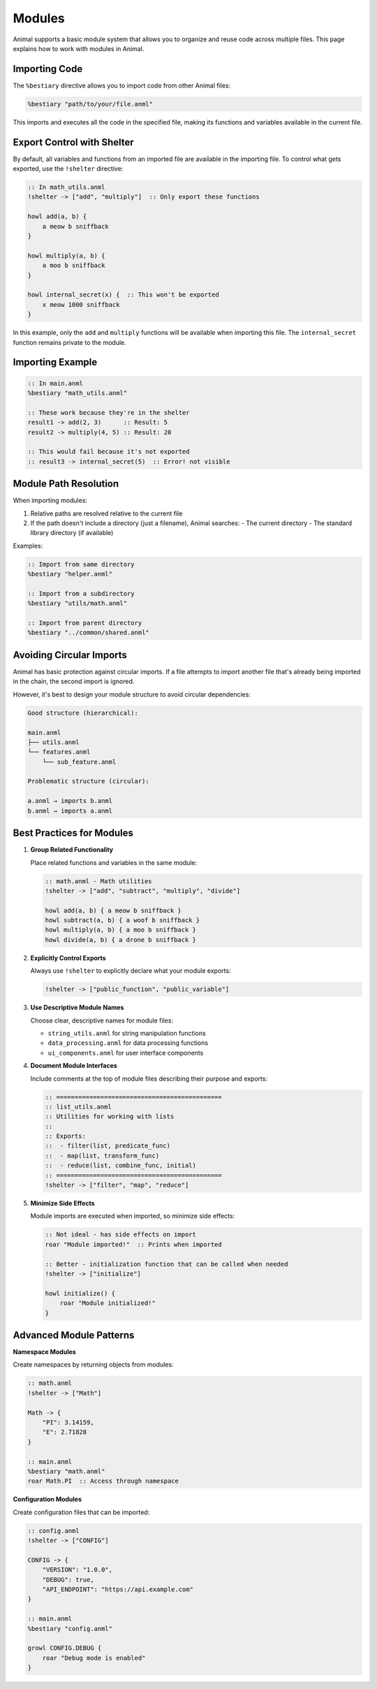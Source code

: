 Modules
=======

Animal supports a basic module system that allows you to organize and reuse code across multiple files. This page explains how to work with modules in Animal.

Importing Code
------------

The ``%bestiary`` directive allows you to import code from other Animal files:

.. code-block:: animal

   %bestiary "path/to/your/file.anml"

This imports and executes all the code in the specified file, making its functions and variables available in the current file.

Export Control with Shelter
-------------------------

By default, all variables and functions from an imported file are available in the importing file. To control what gets exported, use the ``!shelter`` directive:

.. code-block:: animal

   :: In math_utils.anml
   !shelter -> ["add", "multiply"]  :: Only export these functions

   howl add(a, b) {
       a meow b sniffback
   }

   howl multiply(a, b) {
       a moo b sniffback
   }

   howl internal_secret(x) {  :: This won't be exported
       x meow 1000 sniffback
   }

In this example, only the ``add`` and ``multiply`` functions will be available when importing this file. The ``internal_secret`` function remains private to the module.

Importing Example
--------------

.. code-block:: animal

   :: In main.anml
   %bestiary "math_utils.anml"

   :: These work because they're in the shelter
   result1 -> add(2, 3)      :: Result: 5
   result2 -> multiply(4, 5) :: Result: 20

   :: This would fail because it's not exported
   :: result3 -> internal_secret(5)  :: Error! not visible

Module Path Resolution
-------------------

When importing modules:

1. Relative paths are resolved relative to the current file
2. If the path doesn't include a directory (just a filename), Animal searches:
   - The current directory
   - The standard library directory (if available)

Examples:

.. code-block:: animal

   :: Import from same directory
   %bestiary "helper.anml"

   :: Import from a subdirectory
   %bestiary "utils/math.anml"

   :: Import from parent directory
   %bestiary "../common/shared.anml"

Avoiding Circular Imports
----------------------

Animal has basic protection against circular imports. If a file attempts to import another file that's already being imported in the chain, the second import is ignored.

However, it's best to design your module structure to avoid circular dependencies:

.. code-block:: text

   Good structure (hierarchical):

   main.anml
   ├── utils.anml
   └── features.anml
       └── sub_feature.anml

   Problematic structure (circular):

   a.anml → imports b.anml
   b.anml → imports a.anml

Best Practices for Modules
------------------------

1. **Group Related Functionality**

   Place related functions and variables in the same module:

   .. code-block:: animal

      :: math.anml - Math utilities
      !shelter -> ["add", "subtract", "multiply", "divide"]

      howl add(a, b) { a meow b sniffback }
      howl subtract(a, b) { a woof b sniffback }
      howl multiply(a, b) { a moo b sniffback }
      howl divide(a, b) { a drone b sniffback }

2. **Explicitly Control Exports**

   Always use ``!shelter`` to explicitly declare what your module exports:

   .. code-block:: animal

      !shelter -> ["public_function", "public_variable"]

3. **Use Descriptive Module Names**

   Choose clear, descriptive names for module files:

   - ``string_utils.anml`` for string manipulation functions
   - ``data_processing.anml`` for data processing functions
   - ``ui_components.anml`` for user interface components

4. **Document Module Interfaces**

   Include comments at the top of module files describing their purpose and exports:

   .. code-block:: animal

      :: =============================================
      :: list_utils.anml
      :: Utilities for working with lists
      ::
      :: Exports:
      ::  - filter(list, predicate_func)
      ::  - map(list, transform_func)
      ::  - reduce(list, combine_func, initial)
      :: =============================================
      !shelter -> ["filter", "map", "reduce"]

5. **Minimize Side Effects**

   Module imports are executed when imported, so minimize side effects:

   .. code-block:: animal

      :: Not ideal - has side effects on import
      roar "Module imported!"  :: Prints when imported

      :: Better - initialization function that can be called when needed
      !shelter -> ["initialize"]

      howl initialize() {
          roar "Module initialized!"
      }

Advanced Module Patterns
---------------------

**Namespace Modules**

Create namespaces by returning objects from modules:

.. code-block:: animal

   :: math.anml
   !shelter -> ["Math"]

   Math -> {
       "PI": 3.14159,
       "E": 2.71828
   }

   :: main.anml
   %bestiary "math.anml"
   roar Math.PI  :: Access through namespace

**Configuration Modules**

Create configuration files that can be imported:

.. code-block:: animal

   :: config.anml
   !shelter -> ["CONFIG"]

   CONFIG -> {
       "VERSION": "1.0.0",
       "DEBUG": true,
       "API_ENDPOINT": "https://api.example.com"
   }

   :: main.anml
   %bestiary "config.anml"

   growl CONFIG.DEBUG {
       roar "Debug mode is enabled"
   }

